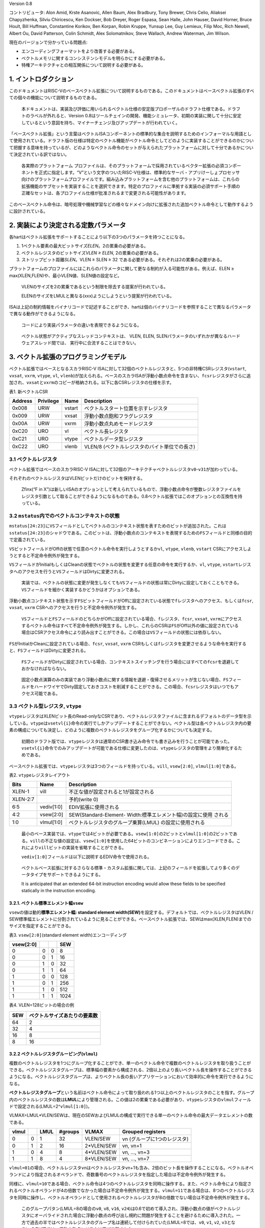 Version 0.8

コントリビュータ: Alon Amid, Krste Asanovic, Allen Baum, Alex Bradbury,
Tony Brewer, Chris Celio, Aliaksei Chapyzhenka, Silviu Chiricescu, Ken
Dockser, Bob Dreyer, Roger Espasa, Sean Halle, John Hauser, David
Horner, Bruce Hoult, Bill Huffman, Constantine Korikov, Ben Korpan,
Robin Kruppe, Yunsup Lee, Guy Lemieux, Filip Moc, Rich Newell, Albert
Ou, David Patterson, Colin Schmidt, Alex Solomatnikov, Steve Wallach,
Andrew Waterman, Jim Wilson.

現在のバージョンで分かっている問題点:

-  エンコーディングフォーマットをより改善する必要がある。
-  ベクトルメモリに関するコンシステンシモデルを明らかにする必要がある。
-  特権アーキテクチャとの相互関係について説明する必要がある。

1. イントロダクション
---------------------

このドキュメントはRISC-Vのベースベクトル拡張について説明するものである。このドキュメントはベースベクトル拡張のすべての個々の機能について説明するものである。

   本ドキュメントは、実装及び評価に用いられるベクトル仕様の安定版プロポーザルのドラフト仕様である。ドラフトのラベルが外れると、Version
   0.8はツールチェインの開発、機能シミュレータ、初期の実装に関して十分に安定しているという意図を持ち、マイナーチェンジ及びアップデートが行われていく。

「ベースベクトル拡張」という言葉はベクトルISAコンポーネントの標準的な集合を説明するためのインフォーマルな用語として使用されている。ドラフト版の仕様は特定のベクトル機能がベクトル命令としてどのように実装することができるのかについて把握する意味を持っているが、どのようなベクトル命令のセットが与えられたプラットフォームに対して十分であるかについて決定されている訳ではない。

   各実際のプラットフォーム
   プロファイルは、そのプラットフォームで採用されているベクター拡張の必須コンポーネントを正式に指定します。“V”という文字のついたRISC-V仕様は、標準的なサーバ・アプリけーしょプロセッサ向けのプラットフォームプロファイルです。組み込みプラットフォームを含む他のプラットフォームは、これらの拡張機能のサブセットを実装することを選択できます。特定のプロファイルに準拠する実装の必須サポート手順の正確なセットは、各プロファイル仕様が批准されるまで変更される可能性があります。

このベースベクトル命令は、暗号処理や機械学習などの様々なドメイン向けに拡張された追加ベクトル命令として動作するように設計されている。

2. 実装により決定される定数パラメータ
-------------------------------------

各hartはベクトル拡張をサポートすることにより以下の3つのパラメータを持つことになる。

1. 1ベクトル要素の最大ビットサイズ\ *ELEN*\ 。2の累乗の必要がある。

2. ベクトルレジスタのビットサイズ\ *VLEN ≥ ELEN*, 2の累乗の必要がある。
3. ストリップビット距離\ *SLEN*\ 。VLEN ≥ SLEN ≥ 32
   である必要がある。それぞれは2の累乗の必要がある。

プラットフォームのプロファイルにはこれらのパラメータに関して更なる制約が入る可能性がある。例えば、ELEN
≥ max(XLEN,FLEN)や、最小VLEN値、SLEN値の設定など。

   VLENのサイズを2の累乗であるという制限を除去する提案が行われている。

   ELENのサイズをLMULと異なる(xxx)ようにしようという提案が行われている。

ISAは上記の制約情報をバイナリコードで記述することができ、hartは個のバイナリコードを参照することで異なるパラメータで異なる動作ができるようになる。

   コードにより実装パラメータの違いを表現できるようになる。

..

   ベクトル状態がアクティブなスレッドコンテキストは、
   VLEN, ELEN, SLENパラメータのいずれかが異なるハードウェアスレッド間では、
   実行中に合流することはできない。

3. ベクトル拡張のプログラミングモデル
-------------------------------------

ベクトル拡張ではベースとなるスカラRISC-V
ISAに対して32個のベクトルレジスタと、5つの非特権CSRレジスタ(\ ``vstart``,
``vxsat``, ``vxrm``, ``vtype``, ``vl``,
``vlenb``)が加えられる。ベースのスカラISAが浮動小数点命令を含まない、\ ``fcsr``\ レジスタがさらに追加され、\ ``vxsat``\ と\ ``vxrm``\ のコピーが格納される。以下に各CSRレジスタの仕様を示す。

表1. 新ベクトルCSR

+---------+-----------+--------+-----------------------------------------------+
| Address | Privilege | Name   | Description                                   |
+=========+===========+========+===============================================+
| 0x008   | URW       | vstart | ベクトルスタート位置を示すレジスタ            |
+---------+-----------+--------+-----------------------------------------------+
| 0x009   | URW       | vxsat  | 浮動小数点飽和フラグレジスタ                  |
+---------+-----------+--------+-----------------------------------------------+
| 0x00A   | URW       | vxrm   | 浮動小数点丸めモードレジスタ                  |
+---------+-----------+--------+-----------------------------------------------+
| 0xC20   | URO       | vl     | ベクトル長レジスタ                            |
+---------+-----------+--------+-----------------------------------------------+
| 0xC21   | URO       | vtype  | ベクトルデータ型レジスタ                      |
+---------+-----------+--------+-----------------------------------------------+
| 0xC22   | URO       | vlenb  | VLEN/8 (ベクトルレジスタのバイト単位での長さ) |
+---------+-----------+--------+-----------------------------------------------+

3.1 ベクトルレジスタ
~~~~~~~~~~~~~~~~~~~~

ベクトル拡張ではベースのスカラRISC-V
ISAに対して32個のアーキテクチャベクトルレジスタ\ ``v0``-``v31``\ が加わっている。

それぞれのベクトルレジスタはVLENビットだけのビットを保持する。

   Zfinx(“F in
   X”)は新しいISAのオプションとして考えられているもので、浮動小数点命令が整数レジスタファイルをレジスタ引数として取ることができるようになるものである。0.8ベクトル拡張ではこのオプションとの互換性を持っている。

3.2 ``mstatus``\ 内でのベクトルコンテキストの状態
~~~~~~~~~~~~~~~~~~~~~~~~~~~~~~~~~~~~~~~~~~~~~~~~~

``mstatus[24:23]``\ に\ ``VS``\ フィールドとしてベクトルのコンテキスト状態を表すためのビットが追加された。これは\ ``sstatus[24:23]``\ のシャドウである。このビットは、浮動小数点のコンテキストを表現するための\ ``FS``\ フィールドと同様の目的で定義されている。

``VS``\ ビットフィールドがOffの状態で任意のベクトル命令を実行しようとするか\ ``vl``,
``vtype``, ``vlenb``, ``vstart``
CSRにアクセスしようとすると不定命令例外が発生する。

``VS``\ フィールドがInitialもしくはCleanの状態でベクトルの状態を変更する任意の命令を実行するか、\ ``vl``,
``vtype``,
``vstart``\ レジスタへのアクセスを行うと\ ``VS``\ フィールドはDirtyに変更される。

   実装では、ベクトルの状態に変更が発生しなくても\ ``VS``\ フィールドの状態は常にDirtyに設定しておくこともできる。\ ``VS``\ フィールドを細かく実装するかどうかはオプションである。

浮動小数点コンテキスト状態を示す\ ``FS``\ ビットフィールドがOffに設定されている状態で\ ``f``\ レジスタへのアクセス、もしくは\ ``fcsr``,
``vxsat``, ``vxrm`` CSRへのアクセスを行うと不定命令例外が発生する。

   ``VS``\ フィールドと\ ``FS``\ フィールドのどちらかがOffに設定されている場合、\ ``f``\ レジスタ、\ ``fcsr``,
   ``vxsat``,
   ``vxrm``\ にアクセスするベクトル命令はすべて不定命令例外が発生する。しかし、これらのCSRは\ ``FS``\ がOff以外の値に設定されている場合はCSRアクセス命令により読み出すことができる。この場合は\ ``VS``\ フィールドの状態には依存しない。

``FS``\ がInitialかCleanに設定されている場合、\ ``fcsr``, ``vxsat``,
``vxrm``
CSRもしくは\ ``f``\ レジスタを変更させるような命令を実行すると、\ ``FS``\ フィールドはDirtyに変更される。

   ``FS``\ フィールドがDirtyに設定されている場合、コンテキストスイッチングを行う場合にはすべての\ ``fcsr``\ を退避しておかなければならない。

..

   固定小数点演算のみの実装であり浮動小数点に関する情報を退避・復帰させるメリットが生じない場合、\ ``FS``\ フィールドをハードワイヤでDirty固定しておきコストを削減することができる。この場合、\ ``fcsr``\ レジスタはいつでもアクセス可能である。

3.3 ベクトル型レジスタ, ``vtype``
~~~~~~~~~~~~~~~~~~~~~~~~~~~~~~~~~

``vtype``\ レジスタはXLENビット長のRead-onlyなCSRであり、ベクトルレジスタファイルに含まれるデフォルトのデータ型を示している。\ ``vtype``\ は\ ``vsetvl{i}``\ 命令の実行でしかアップデートすることができない。ベクトル型は各ベクトルレジスタ内の要素の構成についても決定し、どのように複数のベクトルレジスタをグループ化するかについても決定する。

   初期のドラフト版では、\ ``vtype``\ レジスタは通常のCSR書き込み命令でも書き込みを行うことが可能であった。\ ``vsetvl{i}``\ 命令でのみアップデートが可能である仕様に変更したのは、\ ``vtype``\ レジスタの管理をより簡単化するためである。

ベースベクトル拡張では、\ ``vtype``\ レジスタは3つのフィールドを持っている。\ ``vill``,
``vsew[2:0]``, ``vlmul[1:0]``\ である。

表2. ``vtype``\ レジスタレイアウト

+-----------------------+-----------------------+--------------------------------------+
| Bits                  | Name                  | Description                          |
+=======================+=======================+======================================+
| XLEN-1                | vill                  | 不正な値が設定されると1が設定される  |
+-----------------------+-----------------------+--------------------------------------+
| XLEN-2:7              |                       | 予約(write 0)                        |
+-----------------------+-----------------------+--------------------------------------+
| 6:5                   | vediv[1:0]            | EDIV拡張に使用される                 |
+-----------------------+-----------------------+--------------------------------------+
| 4:2                   | vsew[2:0]             | SEW(Standard-Element-                |
|                       |                       | Width:標準エレメント幅)の設定に使用  |
|                       |                       | される                               |
+-----------------------+-----------------------+--------------------------------------+
| 1:0                   | vlmul[1:0]            | ベクトルレジスタのグループ乗算(LMUL) |
|                       |                       | の設定に使用される                   |
+-----------------------+-----------------------+--------------------------------------+

..

   最小のベース実装では、\ ``vtype``\ では4ビットが必要である。\ ``vsew[1:0]``\ の2ビットと\ ``vlmul[1:0]``\ の2ビットである。\ ``vill``\ の不正な値の設定は、\ ``vsew[1:0]``\ を使用した64ビットのコンビネーションによりエンコードできる。これにより\ ``vill``\ ビットの実装を省略することができる。

   ``vediv[1:0]``\ フィールドは以下に説明するEDIV命令で使用される。

..

   ベクトルベース拡張に対するさらなる標準・カスタム拡張に関しては、上記のフィールドを拡張してより多くのデータタイプをサポートできるようにする。

   It is anticipated that an extended 64-bit instruction encoding would
   allow these fields to be specified statically in the instruction
   encoding.

3.2.1. ベクトル標準エレメント幅\ ``vsew``
^^^^^^^^^^^^^^^^^^^^^^^^^^^^^^^^^^^^^^^^^

``vsew``\ の値は動的\ **標準エレメント幅: standard element
width(SEW)**\ を設定する。デフォルトでは、ベクトルレジスタはVLEN /
SEW標準幅エレメントに分割されているように見ることができる。ベースベクトル拡張では、SEWはmax(XLEN,FLEN)までのサイズを指定することができる。

表3. ``vsew[2:0]``\ (standard element width)エンコーディング

+-----------+---+---+------+
| vsew[2:0] |   |   | SEW  |
+===========+===+===+======+
| 0         | 0 | 0 | 8    |
+-----------+---+---+------+
| 0         | 0 | 1 | 16   |
+-----------+---+---+------+
| 0         | 1 | 0 | 32   |
+-----------+---+---+------+
| 0         | 1 | 1 | 64   |
+-----------+---+---+------+
| 1         | 0 | 0 | 128  |
+-----------+---+---+------+
| 1         | 0 | 1 | 256  |
+-----------+---+---+------+
| 1         | 1 | 0 | 512  |
+-----------+---+---+------+
| 1         | 1 | 1 | 1024 |
+-----------+---+---+------+

表4. VLEN=128ビットの場合の例

+-----+------------------------------+
| SEW | ベクトルサイズあたりの要素数 |
+=====+==============================+
| 64  | 2                            |
+-----+------------------------------+
| 32  | 4                            |
+-----+------------------------------+
| 16  | 8                            |
+-----+------------------------------+
| 8   | 16                           |
+-----+------------------------------+

3.2.2 ベクトルレジスタグルーピング(\ ``vlmul``)
^^^^^^^^^^^^^^^^^^^^^^^^^^^^^^^^^^^^^^^^^^^^^^^

複数のベクトルレジスタを1つにグループ化することができ、単一のベクトル命令で複数のベクトルレジスタを取り扱うことができる。ベクトルレジスタグループは、標準幅の要素から構成される、2倍以上のより長いベクトル長を操作することができるようになる。ベクトルレジスタグループは、よりベクトル長の長いアプリケーションにおいて効率的に命令を実行できるようになる。

**ベクトルレジスタグループ**\ という名前はベクトル命令によって取り扱われる1つ以上のベクトルレジスタのことを指す。グループ内のベクトルレジスタの数は\ **LMUL**\ により管理される。この値は2の累乗である必要があり、\ ``vtype``\ レジスタの\ ``vlmul``\ フィールドで設定される(LMUL=2^\ ``vlmul[1:0]``)。

VLMAX=LMUL*VLEN/SEWは、現在のSEWおよびLMULの構成で実行できる単一のベクトル命令の最大データエレメントの数である。

+-------+---+------+---------+------------+------------------------------+
| vlmul |   | LMUL | #groups | VLMAX      | Grouped registers            |
+=======+===+======+=========+============+==============================+
| 0     | 0 | 1    | 32      | VLEN/SEW   | vn (グループに1つのレジスタ) |
+-------+---+------+---------+------------+------------------------------+
| 0     | 1 | 2    | 16      | 2*VLEN/SEW | vn, vn+1                     |
+-------+---+------+---------+------------+------------------------------+
| 1     | 0 | 4    | 8       | 4*VLEN/SEW | vn, …, vn+3                  |
+-------+---+------+---------+------------+------------------------------+
| 1     | 1 | 8    | 4       | 8*VLEN/SEW | vn, …, vn+7                  |
+-------+---+------+---------+------------+------------------------------+

``vlmul=01``\ の場合、ベクトルレジスタ\ ``v``\ nはベクトルレジスタ\ ``v``\ n+1も含み、2倍のビット長を操作することになる。ベクトルオペランドにより指定されるオペランドで、奇数番号のベクトルレジスタを指定した場合は不定命令例外が発生する。

同様に、\ ``vlmul=10``\ である場合、ベクトル命令は4つのベクトルレジスタを同時に操作する。また、ベクトル命令により指定されるベクトルオペランドが4の倍数でなかった場合は不定命令例外が発生する。\ ``vlmul=11``\ である場合は、8つのベクトルレジスタを同時に操作し、ベクトルオペランドとして使用されるベクトルレジスタが8の倍数でない場合は不定命令例外が発生する。

   このグループパタン(LMUL=8の場合の\ ``v0``, ``v8``, ``v16``,
   ``v24``)は0.6で初めて導入され、浮動小数点の値がベクトルレジスタにオーバライドされた場合に浮動小数点の呼び出し規約に問題が発生することを避けるために導入された。一方で過去の半ではベクトルレジスタのグループ名は連続して付けられていた(LMUL=8では、\ ``v0``,
   ``v1``, ``v2``,
   ``v3``\ となる)。0.7以降では、浮動小数点レジスタは再び分離された。

レジスタマスク命令は、LMULの設定に関係なく常に単一ベクトルレジスタに対して機能する。

3.2.3. ベクトルタイプ不正 ``vill``
^^^^^^^^^^^^^^^^^^^^^^^^^^^^^^^^^^

``vill``\ では直前に実行された\ ``vsetvl{i}``\ 命令によりサポートされない値が\ ``vtype``\ に書き込まれたことをエンコードするために使用される。

   ``vill``\ ビットはCSRのXLEN-1ビットにより設定される。これにより、不正な値が設定されたかどうかを符号判定の分岐命令により判定できる。

もし、\ ``vill``\ ビットが設定されている場合、どのようなベクトル命令(ベクトルコンフィグレーション命令以外)を実行しても不定命令例外が発生する。

``vill``\ が設定されていると、\ ``vtype``\ の他の\ ``XLEN-1``\ ビットは0に設定される。

3.3. ベクトル長レジスタ\ ``vl``
~~~~~~~~~~~~~~~~~~~~~~~~~~~~~~~

XLENビット長の読み込み専用CSRである\ ``vl``\ は\ ``vsetvli``\ および\ ``vsetvl``\ 命令でのみアップデートすることができるレジスタで、\ **fault-only-first**\ ベクトルロード命令バリアントである。

``vl``\ レジスタは、ベクトル命令によりアップデートされる要素の数を符号なし整数として保持している。任意の書き込み先ベクトルレジスタグループにおいて、インデックスが\ ``vl``\ 以上の場合は、ベクトル命令が実行されても何も変化しない。\ ``vstart``\ ≥\ ``vl``\ の場合、書き込み先ベクトルレジスタグループにおいてどのような要素もアップデートされない。

   結論として、\ ``vl``\ =0の場合は\ ``vstart``\ の値にかかわらず書き込み先ベクトルレジスタグループには何も書きこまれない。

..

   スカラ整数レジスタもしくはスカラ浮動小数点レジスタの場合は\ ``vstart``\ ≦\ ``vl``\ でも実行される。

   ``vl``\ に実装されるビットの長さは、その実装が最小のデータタイプにおいて実行することができる最大の要素数に依存する。最小のベクトル実装であるRV32IVでは、少なくとも\ ``vl``\ では0-32までの値を保持する(VLEN=32,
   LMUL=8, SEW=8でVLMAXが32となる)を保持するために6ビットが必要となる。

3.4 ベクトルバイト長レジスタ\ ``vlenb``
~~~~~~~~~~~~~~~~~~~~~~~~~~~~~~~~~~~~~~~

``XLEN``\ ビット長の読み込み専用CSRレジスタ\ ``vlenb``\ はVLEN/8の値、つまりバイト単位でのベクトル長を保持する。

   ``vlenb``\ の値は任意の実装において、設計時に決められる定数である。

..

   このCSRを使わない場合、いくつかの命令を実行してVLENのバイト単位での値を計算する必要がある。退避の必要な現在の\ ``vl``\ および\ ``vtype``\ の値を取得して計算を行う必要がある。

3.5. ベクトルスタートインデックスCSR\ ``vstart``
~~~~~~~~~~~~~~~~~~~~~~~~~~~~~~~~~~~~~~~~~~~~~~~~

``vsatrt``\ は読み込み専用のCSRで、ベクトル命令により実行される最初の要素のインデックスを示している。

通常、\ ``vstart``\ はベクトル命令の例外時にハードウェアにより書き込まれる。\ ``vsatrt``\ の値はどの要素により例外がが発生したか(同期例外及び非同期例外で同様である)を示しており、復帰可能な例外である場合は、どの場所から復帰するかを示している。

すべてのベクトル命令は\ ``vstart``\ CSRで示されるエレメントの場所から実行され、例外が発生した要素よりも前の要素の結果が邪魔されることがないように設計されている。命令の実行が完了すると、\ ``vstart``\ CSRは0にリセットされる。

   ``vsetvl{i}``\ 命令を含むすべてのベクトル命令は\ ``vstart``\ CSRをゼロに設定する。

不定命令例外を発生させたベクトル命令では、\ ``vstart``\ の値は変更されない。

``vstart``\ レジスタの値が\ ``vl``\ 以上場合は、どの要素にも実行されず、書き込みベクトルレジスタの\ ``vl``\ がゼロに設定されることはない。

``vstart``\ CSRは最大の要素インデックス(VLMAXよりも1つ小さな値)もしくはlg2(VLEN)まで書き込むことができるようなビットサイズが定義される。\ ``vstart``\ CSRの上位のビットはハード的にゼロが設定される(ゼロ読み出し、書き込みは無視される)。

   ベクトル長の最大値はLMULの最大設定値(8)およびSEWの最小値(8)により計算され、VLMAX_max=8*VLEN/8=VLENとなる。例えば、VLEN=256であれば、\ ``vstart``\ は8ビットであり、0から255までを表現することができる。

``vstart``\ CSRは非特権コードにより書き込みを行うことができるが、いくつかの実装では\ ``vstart``\ にゼロ以外の値を書き込むと大幅に速度が低下する可能性がある。したがって、\ ``vstart``\ はアプリケーションプログラマが使用すべきではない。いくつかのベクトル命令では\ ``vstart``\ が非ゼロの場合には実行することができず、以下に定義された不定命令例外が発生する。

   特権用以外のコードでも\ ``vstart``\ が見えることによって、ユーザレベルのスレッドライブラリをサポートすることができる。

実装では、\ ``vstart``\ の値に何らかの値が設定されている状態では例外を発生することを許しており、そのような実装では同じ\ ``vtype``\ 設定においてベクトル命令は結果を生成しない。

   たとえば、いくつかの実装ではベクトル算術演算を実行中には決して例外を発生せず、命令の実行が完了するまで例外の発生を待つことができる。このような実装ではベクトル算術演算命令において\ ``vstart``\ が非ゼロである場合は例外が発生することを許している。

3.6. ベクトル固定小数点丸めモードレジスタ\ ``vxrm``
~~~~~~~~~~~~~~~~~~~~~~~~~~~~~~~~~~~~~~~~~~~~~~~~~~~

ベクトル固定小数点丸めモードレジスタは2ビットのRead-Write丸めモードビットフィールドを持っている。ベクトル固定小数点丸めは\ ``fcsr``\ レジスタの上位ビットのビットフィールドを反映しているが、異なるCSRビットアドレスが割り当てられている。浮動小数点を持たないシステムの場合は、ベクトル拡張を追加する場合には\ ``fcsr``\ レジスタを追加する必要がある。

固定小数点の丸めアルゴリズムは以下のように指定される。丸め前の値が\ ``v``\ であり、\ ``d``\ ビット長であるとする。この場合丸め後の値は\ ``(v >> d) + r``\ であり、\ ``r``\ は以下に示す丸めモードの表によって決定される。

+-------------+-------------+-------------+-------------+----------------------+
| Bits [1]    | Bits[0]     | 略称        | 丸めモード  | 丸めインクリメント\  |
|             |             |             |             | ``r``                |
+=============+=============+=============+=============+======================+
| 0           | 0           | rnu         | round-to-ne | ``v[d-1]``           |
|             |             |             | arest-up    |                      |
|             |             |             | (add +0.5   |                      |
|             |             |             | LSB)        |                      |
+-------------+-------------+-------------+-------------+----------------------+
| 0           | 1           | rne         | round-to-ne | ``v[d-1] &           |
|             |             |             | arest-even  | (v[d-2:0]!=          |
|             |             |             |             | 0``                  |
+-------------+-------------+-------------+-------------+----------------------+
| 1           | 0           | rdn         | round-down  | ``0``                |
|             |             |             | (truncate)  |                      |
+-------------+-------------+-------------+-------------+----------------------+
| 1           | 1           | rod         | round-to-od | ``!v[d] & v          |
|             |             |             | d           | [d-1:0] !=           |
|             |             |             | (OR bits    | 0``                  |
|             |             |             | into LSB,   |                      |
|             |             |             | aka “jam”)  |                      |
+-------------+-------------+-------------+-------------+----------------------+

以下の丸め関数は、命令の説明時に丸めの操作を説明表現するために使用する。

::

   roundoff_unsigned(v, d) = (unsigned(v) >> d) + r
   roundoff_signed(v, d) = (signed(v) >> d) + r

Bits[XLEN-1:2]はゼロである。

   丸めモードは\ ``csrwi``\ 命令により1命令で設定できる。

3.7. ベクトル固定小数点飽和フラグ\ ``vxsat``
~~~~~~~~~~~~~~~~~~~~~~~~~~~~~~~~~~~~~~~~~~~~

``vxsat``\ CSRは1ビットの読み書き可能なビットを保持しており、固定小数点命令の計算結果が書き込み先レジスタのフォーマットに合わせるために飽和した場合に設定される。

``vxsat``\ ビットは\ ``fcsr``\ レジスタの上位ビットにミラーリングされる。

3.7. ``fcsr``\ のベクトル固定小数点フィールド
~~~~~~~~~~~~~~~~~~~~~~~~~~~~~~~~~~~~~~~~~~~~~

``vxrm``\ および\ ``vxsat``\ は分離されたCSRであり浮動小数点CSR\ ``fcsr``\ からアクセスすることができる。\ ``fcsr``\ レジスタは浮動小数点をサポートしていない実装でも、ベクトル拡張をサポートしている場合には追加する必要がある。

+------+--------+--------------------------+
| Bits | Name   | Description              |
+======+========+==========================+
| 10:9 | vxrm   | 固定小数点丸めモード     |
+------+--------+--------------------------+
| 8    | vxsat  | 固定小数点精度飽和フラグ |
+------+--------+--------------------------+
| 7:5  | frm    | 浮動小数点丸めモード     |
+------+--------+--------------------------+
| 4:0  | fflags | 浮動小数点例外フラグ     |
+------+--------+--------------------------+

..

   これらのフィールドは\ ``fcsr``\ にパッキングされるのは、コンテキストの保存と回復を高速化させるためである。

3.8. ベクトル拡張のリセット状態について
~~~~~~~~~~~~~~~~~~~~~~~~~~~~~~~~~~~~~~~

ベクトル拡張はリセット時に矛盾の発生していない状態でなければならない。特に、\ ``vtype``\ および\ ``vl``\ は\ ``vsetvl``\ 命令により読み込みおよびリストアできなければならない。

   リセット時には\ ``vtype.vill``\ は1が設定されており、残りの\ ``vtype``\ レジスタはゼロが設定されており、\ ``vl``\ は0が設定されている状態が推奨される。

``vstart``, ``vxrm``
,\ ``vxsat``\ CSRはリセット時にはどのような値が設定されていても構わない。

   ベクトルユニットを使用するときはいかなる時も最初に\ ``vsetvl{i}``\ を実行し、\ ``vstart``\ をリセットさせる必要がある。\ ``vxrm``\ および\ ``vxsat``\ フィールドはソフトウェアにより使用前に明示的にリセットを行うべきである。

ベクトルレジスタはリセット時にはどのような値が設定されていても構わない。
